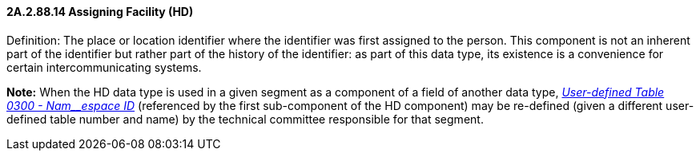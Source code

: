 ==== 2A.2.88.14 Assigning Facility (HD)

Definition: The place or location identifier where the identifier was first assigned to the person. This component is not an inherent part of the identifier but rather part of the history of the identifier: as part of this data type, its existence is a convenience for certain intercommunicating systems.

*Note:* When the HD data type is used in a given segment as a component of a field of another data type, file:///E:\V2\v2.9%20final%20Nov%20from%20Frank\V29_CH02C_Tables.docx#HL70300[_User-defined Table 0300 - Nam__espace ID_] (referenced by the first sub-component of the HD component) may be re-defined (given a different user-defined table number and name) by the technical committee responsible for that segment.

